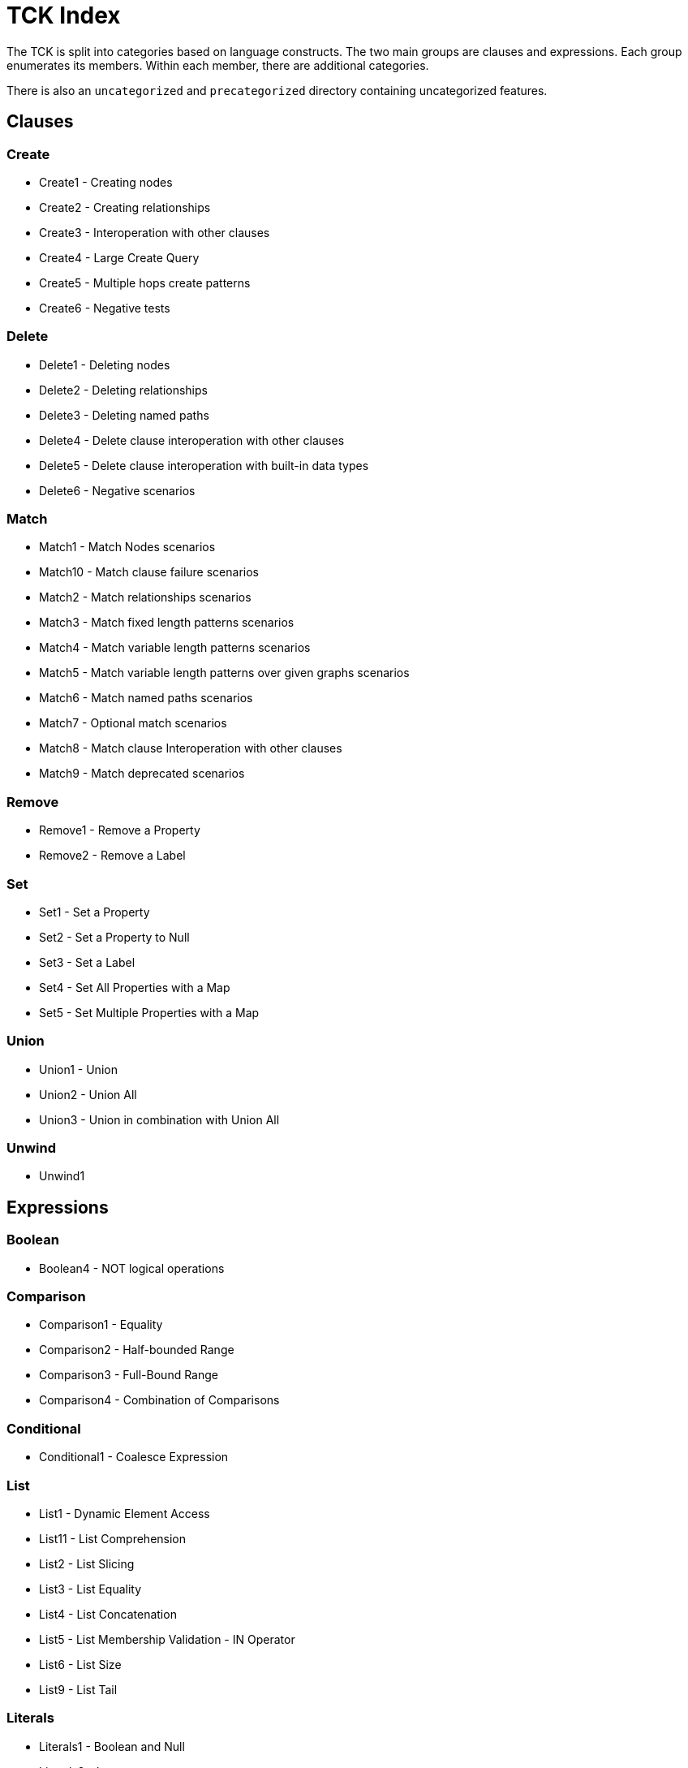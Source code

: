 = TCK Index

The TCK is split into categories based on language constructs.
The two main groups are clauses and expressions.
Each group enumerates its members.
Within each member, there are additional categories.

There is also an `uncategorized` and `precategorized` directory containing uncategorized features.


== Clauses


=== Create

* Create1 - Creating nodes
* Create2 - Creating relationships
* Create3 - Interoperation with other clauses
* Create4 - Large Create Query
* Create5 - Multiple hops create patterns
* Create6 - Negative tests

=== Delete

* Delete1 - Deleting nodes
* Delete2 - Deleting relationships
* Delete3 - Deleting named paths
* Delete4 - Delete clause interoperation with other clauses
* Delete5 - Delete clause interoperation with built-in data types
* Delete6 - Negative scenarios

=== Match

* Match1 - Match Nodes scenarios
* Match10 - Match clause failure scenarios
* Match2 - Match relationships scenarios
* Match3 - Match fixed length patterns scenarios
* Match4 - Match variable length patterns scenarios
* Match5 - Match variable length patterns over given graphs scenarios
* Match6 - Match named paths scenarios
* Match7 - Optional match scenarios
* Match8 - Match clause Interoperation with other clauses
* Match9 - Match deprecated scenarios

=== Remove

* Remove1 - Remove a Property
* Remove2 - Remove a Label

=== Set

* Set1 - Set a Property
* Set2 - Set a Property to Null
* Set3 - Set a Label
* Set4 - Set All Properties with a Map
* Set5 - Set Multiple Properties with a Map

=== Union

* Union1 - Union
* Union2 - Union All
* Union3 - Union in combination with Union All

=== Unwind

* Unwind1

== Expressions


=== Boolean

* Boolean4 - NOT logical operations

=== Comparison

* Comparison1 - Equality
* Comparison2 - Half-bounded Range
* Comparison3 - Full-Bound Range
* Comparison4 - Combination of Comparisons

=== Conditional

* Conditional1 - Coalesce Expression

=== List

* List1 - Dynamic Element Access
* List11 - List Comprehension
* List2 - List Slicing
* List3 - List Equality
* List4 - List Concatenation
* List5 - List Membership Validation - IN Operator
* List6 - List Size
* List9 - List Tail

=== Literals

* Literals1 - Boolean and Null
* Literals2 - Integer
* Literals3 - Float
* Literals4 - String
* Literals5 - List
* Literals6 - Maps
* Literals7 - Negative tests

=== Map

* Map2 - Dynamic Value Access
* Map3 - Keys Function
* Map4 - Exists function
* Map5 - Negative Tests

=== Mathematical

* Mathematical11 - SignedNumbersFunctions
* Mathematical13 - SquareRoot
* Mathematical2 - Addition
* Mathematical8 - ArithmeticPrecedence

=== Null

* Null1 - IS NULL validation
* Null2 - IS NOT NULL validation
* Null2 - Null evaluation

=== String

* String1 - Substring extraction
* String10 - Exact Substring Search
* String11 - Combining Exact String Search
* String3 - String Reversal
* String4 - String Splitting
* String8 - Exact String Prefix Search
* String9 - Exact String Suffix Search

=== Temporal

* Temporal1 - Create Temporal Values from a Map
* Temporal10 - Compute Durations Between two Temporal Values
* Temporal2 - Create Temporal Values from a String
* Temporal3 - Project Temporal Values from other Temporal Values
* Temporal4 - Store Temporal Values
* Temporal5 - Access Components of Temporal Values
* Temporal6 - Render Temporal Values as a String
* Temporal7 - Compare Temporal Values
* Temporal8 - Compute Arithmetic Operations on Temporal Values
* Temporal9 - Truncate Temporal Values

=== Type Conversion

* TypeConversion1 - To Boolean
* TypeConversion2 - To Integer
* TypeConversion3 - To Float
* TypeConversion4 - To String